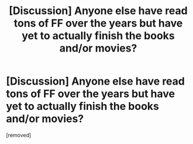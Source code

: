 #+TITLE: [Discussion] Anyone else have read tons of FF over the years but have yet to actually finish the books and/or movies?

* [Discussion] Anyone else have read tons of FF over the years but have yet to actually finish the books and/or movies?
:PROPERTIES:
:Author: penti01
:Score: 1
:DateUnix: 1485337169.0
:DateShort: 2017-Jan-25
:FlairText: Discussion
:END:
[removed]

